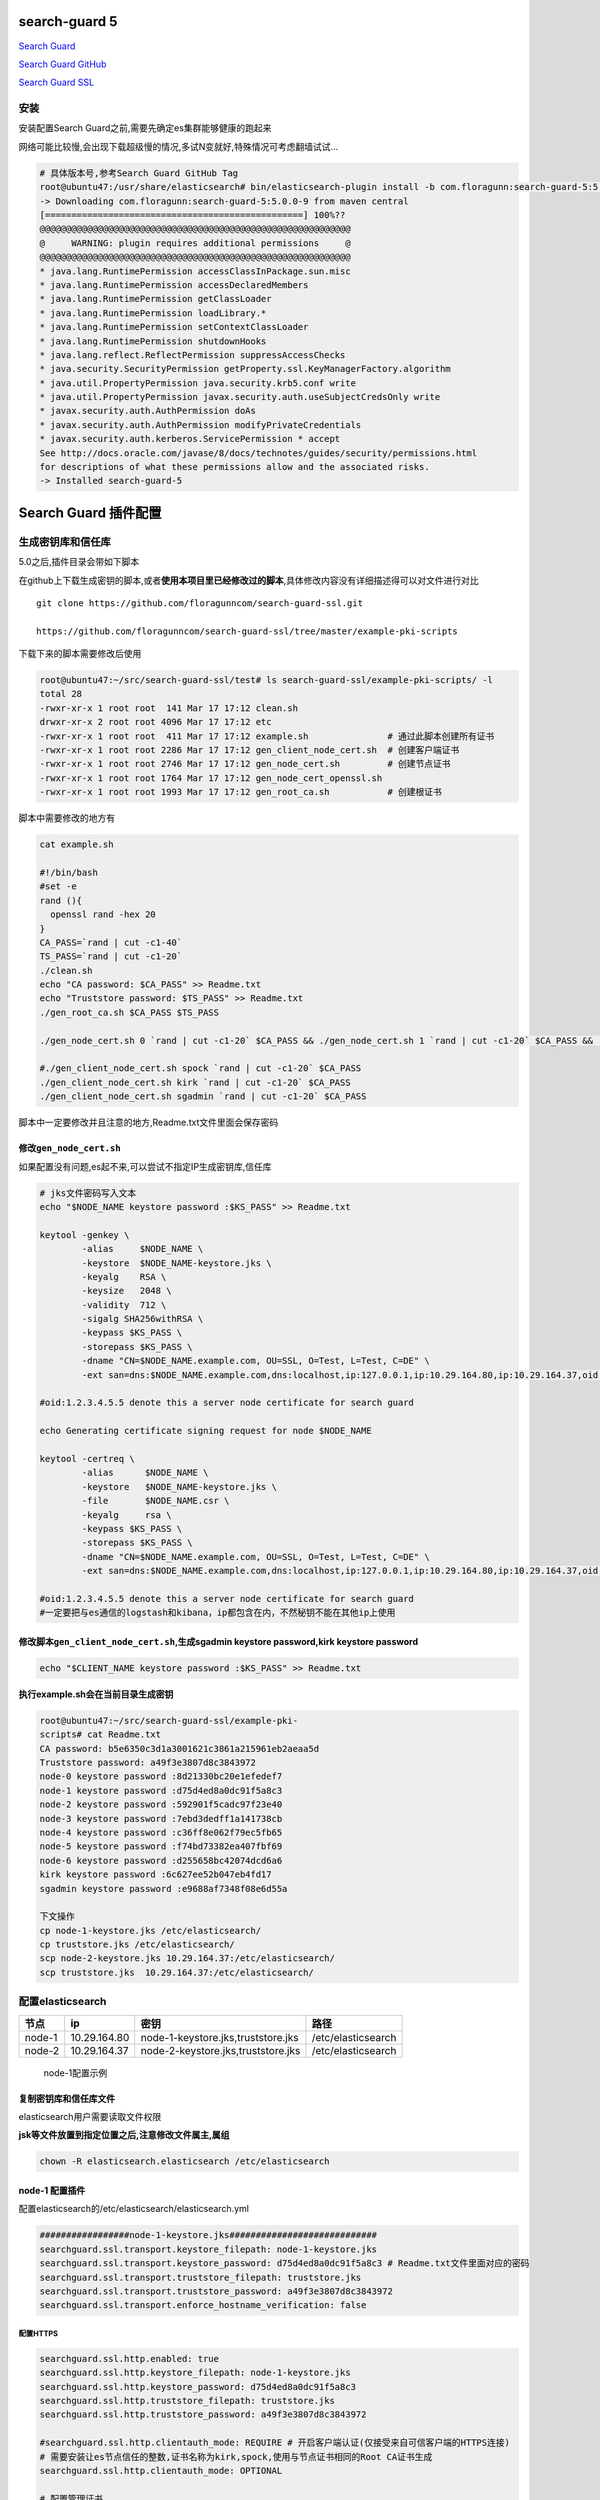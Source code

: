 search-guard 5
==============

`Search Guard <https://floragunn.com/searchguard/>`__

`Search Guard GitHub <https://github.com/floragunncom/search-guard>`__

`Search Guard SSL <https://github.com/floragunncom/search-guard-ssl>`__

安装
----

安装配置Search Guard之前,需要先确定es集群能够健康的跑起来

网络可能比较慢,会出现下载超级慢的情况,多试N变就好,特殊情况可考虑翻墙试试…

.. code:: shell

    # 具体版本号,参考Search Guard GitHub Tag
    root@ubuntu47:/usr/share/elasticsearch# bin/elasticsearch-plugin install -b com.floragunn:search-guard-5:5.0.0-9
    -> Downloading com.floragunn:search-guard-5:5.0.0-9 from maven central
    [=================================================] 100%??
    @@@@@@@@@@@@@@@@@@@@@@@@@@@@@@@@@@@@@@@@@@@@@@@@@@@@@@@@@@@
    @     WARNING: plugin requires additional permissions     @
    @@@@@@@@@@@@@@@@@@@@@@@@@@@@@@@@@@@@@@@@@@@@@@@@@@@@@@@@@@@
    * java.lang.RuntimePermission accessClassInPackage.sun.misc
    * java.lang.RuntimePermission accessDeclaredMembers
    * java.lang.RuntimePermission getClassLoader
    * java.lang.RuntimePermission loadLibrary.*
    * java.lang.RuntimePermission setContextClassLoader
    * java.lang.RuntimePermission shutdownHooks
    * java.lang.reflect.ReflectPermission suppressAccessChecks
    * java.security.SecurityPermission getProperty.ssl.KeyManagerFactory.algorithm
    * java.util.PropertyPermission java.security.krb5.conf write
    * java.util.PropertyPermission javax.security.auth.useSubjectCredsOnly write
    * javax.security.auth.AuthPermission doAs
    * javax.security.auth.AuthPermission modifyPrivateCredentials
    * javax.security.auth.kerberos.ServicePermission * accept
    See http://docs.oracle.com/javase/8/docs/technotes/guides/security/permissions.html
    for descriptions of what these permissions allow and the associated risks.
    -> Installed search-guard-5

Search Guard 插件配置
=====================

生成密钥库和信任库
------------------

5.0之后,插件目录会带如下脚本

在github上下载生成密钥的脚本,或者\ **使用本项目里已经修改过的脚本**,具体修改内容没有详细描述得可以对文件进行对比

::

    git clone https://github.com/floragunncom/search-guard-ssl.git

    https://github.com/floragunncom/search-guard-ssl/tree/master/example-pki-scripts

下载下来的脚本需要修改后使用

.. code:: shell

    root@ubuntu47:~/src/search-guard-ssl/test# ls search-guard-ssl/example-pki-scripts/ -l
    total 28
    -rwxr-xr-x 1 root root  141 Mar 17 17:12 clean.sh
    drwxr-xr-x 2 root root 4096 Mar 17 17:12 etc
    -rwxr-xr-x 1 root root  411 Mar 17 17:12 example.sh               # 通过此脚本创建所有证书
    -rwxr-xr-x 1 root root 2286 Mar 17 17:12 gen_client_node_cert.sh  # 创建客户端证书
    -rwxr-xr-x 1 root root 2746 Mar 17 17:12 gen_node_cert.sh         # 创建节点证书
    -rwxr-xr-x 1 root root 1764 Mar 17 17:12 gen_node_cert_openssl.sh
    -rwxr-xr-x 1 root root 1993 Mar 17 17:12 gen_root_ca.sh           # 创建根证书

脚本中需要修改的地方有

.. code:: shell

    cat example.sh

    #!/bin/bash
    #set -e
    rand (){
      openssl rand -hex 20
    }
    CA_PASS=`rand | cut -c1-40`
    TS_PASS=`rand | cut -c1-20`
    ./clean.sh
    echo "CA password: $CA_PASS" >> Readme.txt
    echo "Truststore password: $TS_PASS" >> Readme.txt
    ./gen_root_ca.sh $CA_PASS $TS_PASS

    ./gen_node_cert.sh 0 `rand | cut -c1-20` $CA_PASS && ./gen_node_cert.sh 1 `rand | cut -c1-20` $CA_PASS &&  ./gen_node_cert.sh 2 `rand | cut -c1-20` $CA_PASS && ./gen_node_cert.sh 3 `rand | cut -c1-20` $CA_PASS && ./gen_node_cert.sh 4 `rand | cut -c1-20` $CA_PASS && ./gen_node_cert.sh 5 `rand | cut -c1-20` $CA_PASS && ./gen_node_cert.sh 6 `rand | cut -c1-20` $CA_PASS

    #./gen_client_node_cert.sh spock `rand | cut -c1-20` $CA_PASS
    ./gen_client_node_cert.sh kirk `rand | cut -c1-20` $CA_PASS
    ./gen_client_node_cert.sh sgadmin `rand | cut -c1-20` $CA_PASS

脚本中一定要修改并且注意的地方,Readme.txt文件里面会保存密码

修改\ ``gen_node_cert.sh``
~~~~~~~~~~~~~~~~~~~~~~~~~~

如果配置没有问题,es起不来,可以尝试不指定IP生成密钥库,信任库

.. code:: shell

    # jks文件密码写入文本
    echo "$NODE_NAME keystore password :$KS_PASS" >> Readme.txt

    keytool -genkey \
            -alias     $NODE_NAME \
            -keystore  $NODE_NAME-keystore.jks \
            -keyalg    RSA \
            -keysize   2048 \
            -validity  712 \
            -sigalg SHA256withRSA \
            -keypass $KS_PASS \
            -storepass $KS_PASS \
            -dname "CN=$NODE_NAME.example.com, OU=SSL, O=Test, L=Test, C=DE" \
            -ext san=dns:$NODE_NAME.example.com,dns:localhost,ip:127.0.0.1,ip:10.29.164.80,ip:10.29.164.37,oid:1.2.3.4.5.5

    #oid:1.2.3.4.5.5 denote this a server node certificate for search guard

    echo Generating certificate signing request for node $NODE_NAME

    keytool -certreq \
            -alias      $NODE_NAME \
            -keystore   $NODE_NAME-keystore.jks \
            -file       $NODE_NAME.csr \
            -keyalg     rsa \
            -keypass $KS_PASS \
            -storepass $KS_PASS \
            -dname "CN=$NODE_NAME.example.com, OU=SSL, O=Test, L=Test, C=DE" \
            -ext san=dns:$NODE_NAME.example.com,dns:localhost,ip:127.0.0.1,ip:10.29.164.80,ip:10.29.164.37,oid:1.2.3.4.5.5

    #oid:1.2.3.4.5.5 denote this a server node certificate for search guard
    #一定要把与es通信的logstash和kibana，ip都包含在内，不然秘钥不能在其他ip上使用

修改脚本\ ``gen_client_node_cert.sh``,生成sgadmin keystore password,kirk keystore password
~~~~~~~~~~~~~~~~~~~~~~~~~~~~~~~~~~~~~~~~~~~~~~~~~~~~~~~~~~~~~~~~~~~~~~~~~~~~~~~~~~~~~~~~~~

.. code:: shell

    echo "$CLIENT_NAME keystore password :$KS_PASS" >> Readme.txt

**执行example.sh会在当前目录生成密钥**

.. code:: shell

    root@ubuntu47:~/src/search-guard-ssl/example-pki-
    scripts# cat Readme.txt
    CA password: b5e6350c3d1a3001621c3861a215961eb2aeaa5d
    Truststore password: a49f3e3807d8c3843972
    node-0 keystore password :8d21330bc20e1efedef7
    node-1 keystore password :d75d4ed8a0dc91f5a8c3
    node-2 keystore password :592901f5cadc97f23e40
    node-3 keystore password :7ebd3dedff1a141738cb
    node-4 keystore password :c36ff8e062f79ec5fb65
    node-5 keystore password :f74bd73382ea407fbf69
    node-6 keystore password :d255658bc42074dcd6a6
    kirk keystore password :6c627ee52b047eb4fd17
    sgadmin keystore password :e9688af7348f08e6d55a

    下文操作
    cp node-1-keystore.jks /etc/elasticsearch/
    cp truststore.jks /etc/elasticsearch/
    scp node-2-keystore.jks 10.29.164.37:/etc/elasticsearch/
    scp truststore.jks  10.29.164.37:/etc/elasticsearch/

配置elasticsearch
-----------------

+--------+--------------+------------------------------------+--------------------+
| 节点   | ip           | 密钥                               | 路径               |
+========+==============+====================================+====================+
| node-1 | 10.29.164.80 | node-1-keystore.jks,truststore.jks | /etc/elasticsearch |
+--------+--------------+------------------------------------+--------------------+
| node-2 | 10.29.164.37 | node-2-keystore.jks,truststore.jks | /etc/elasticsearch |
+--------+--------------+------------------------------------+--------------------+

..

    node-1配置示例

复制密钥库和信任库文件
~~~~~~~~~~~~~~~~~~~~~~

elasticsearch用户需要读取文件权限

**jsk等文件放置到指定位置之后,注意修改文件属主,属组**

.. code:: shell

    chown -R elasticsearch.elasticsearch /etc/elasticsearch

node-1 配置插件
~~~~~~~~~~~~~~~

配置elasticsearch的/etc/elasticsearch/elasticsearch.yml

.. code:: shell

    #################node-1-keystore.jks############################
    searchguard.ssl.transport.keystore_filepath: node-1-keystore.jks
    searchguard.ssl.transport.keystore_password: d75d4ed8a0dc91f5a8c3 # Readme.txt文件里面对应的密码
    searchguard.ssl.transport.truststore_filepath: truststore.jks
    searchguard.ssl.transport.truststore_password: a49f3e3807d8c3843972
    searchguard.ssl.transport.enforce_hostname_verification: false

配置HTTPS
^^^^^^^^^

.. code:: shell

    searchguard.ssl.http.enabled: true
    searchguard.ssl.http.keystore_filepath: node-1-keystore.jks
    searchguard.ssl.http.keystore_password: d75d4ed8a0dc91f5a8c3
    searchguard.ssl.http.truststore_filepath: truststore.jks
    searchguard.ssl.http.truststore_password: a49f3e3807d8c3843972

    #searchguard.ssl.http.clientauth_mode: REQUIRE # 开启客户端认证(仅接受来自可信客户端的HTTPS连接)
    # 需要安装让es节点信任的整数,证书名称为kirk,spock,使用与节点证书相同的Root CA证书生成
    searchguard.ssl.http.clientauth_mode: OPTIONAL

    # 配置管理证书
    searchguard.authcz.admin_dn:
     - CN=sgadmin,OU=client,O=client,L=test,C=DE

    searchguard.audit.type: internal_elasticsearch

    # 配置好后可重启es
    /etc/init.d/elasticsearch restart

配置search guard
----------------

.. code:: shell

    cd /usr/share/elasticsearch/plugins/search-guard-5/sgconfig
    cp /root/kirk-keystore.jks   ./kirk-keystore.jks
    cp /root/sgadmin-keystore.jks   ./sgadmin-keystore.jks
    cp /root/truststore.jks   ./truststore.jks

    # 执行 sgadmin.sh
    cd /usr/share/elasticsearch/plugins/search-guard-5/
    ./tools/sgadmin.sh -cd sgconfig/ -ks sgconfig/sgadmin-keystore.jks -kspass 8a223046e542cd8af036 -ts /etc/elasticsearch/truststore.jks -tspass ee70d142789462798858 -cn my-elk-cluster

    执行之后就可以看到当前集群节点数等信息

可以使用浏览器进入:
`查询客户端身份信息 <https://121.42.244.47:9200/_searchguard/sslinfo>`__

同样,配置node-2,node-3等等…

.. code:: shell

    ##############node-2-keystore.jks###################################
    searchguard.ssl.transport.keystore_filepath: node-2-keystore.jks
    searchguard.ssl.transport.keystore_password: 592901f5cadc97f23e40
    searchguard.ssl.transport.truststore_filepath: truststore.jks
    searchguard.ssl.transport.truststore_password: a49f3e3807d8c3843972
    searchguard.ssl.transport.enforce_hostname_verification: false

    searchguard.ssl.http.enabled: true
    searchguard.ssl.http.keystore_filepath: node-2-keystore.jks
    searchguard.ssl.http.keystore_password: 592901f5cadc97f23e40
    searchguard.ssl.http.truststore_filepath: truststore.jks
    searchguard.ssl.http.truststore_password: a49f3e3807d8c3843972

    #searchguard.ssl.http.clientauth_mode: REQUIRE
    searchguard.ssl.http.clientauth_mode: OPTIONAL

    searchguard.authcz.admin_dn:
     - CN=sgadmin,OU=client,O=client,L=test,C=DE
    # CN=sgadmin CN指定sgadmin,后面执行sgadmin.sh脚本则指定该密钥库
    searchguard.audit.type: internal_elasticsearch

修改文件属主,属组

.. code:: shell

    chown -R elasticsearch.elasticsearch /etc/elasticsearch

配置logstash
------------

+------------+--------------+----------------+----------------+
| 节点       | ip           | 密钥           | 路径           |
+============+==============+================+================+
| logstash 1 | 10.29.164.80 | truststore.jks | /etc/logstash/ |
+------------+--------------+----------------+----------------+

配置logstash的/etc/logstash/conf.d/output.conf

.. code:: shell

    root@ubuntu47:/etc/logstash/conf.d# cat output.conf
    output {

    if [type] == "nginx-access" {
        elasticsearch {

            # 需要做如下配置,如下用户相关配置在 /usr/share/elasticsearch/plugins/search-guard-5/sgconfig# cat sg_internal_users.yml
            user => logstash
            password => logstash
            ssl => true
            ssl_certificate_verification => true
            truststore => "/etc/logstash/truststore.jks"
            truststore_password => "82df5ddf119275a190e0"

            hosts => "127.0.0.1:9200"
            index => "logstash-%{type}"
            document_type => "%{type}"
            sniffing => false
            manage_template => false
            flush_size => 20000
            idle_flush_time => 10
            template_overwrite => true
        }
    }

    if [type] == "nginx-access" {
        if [status] == 304 {
            zabbix {
                zabbix_server_host => "10.29.164.37"        # zabbix-server  IP
                zabbix_host => "[@metadata][zabbix_host]"   # 使用filter里面配置的
                zabbix_key => "[@metadata][zabbix_key]"     # zabbix里面配置的key,必须要配置
                zabbix_value => "status"   # 这里如果使用具体的值,可能会出现 类似这这种错误,Zabbix server at 10.29.164.37 rejected all items sent
                # status 将会取上面的 304
            }
        }
    }
    }

配置kibana
----------

+----------+--------------+-------------+--------------+
| 节点     | ip           | 密钥        | 路径         |
+==========+==============+=============+==============+
| kibana 1 | 10.29.164.80 | root-ca.pem | /etc/kibana/ |
+----------+--------------+-------------+--------------+

配置kibana的/usr/share/kibana/config/kibana.yml

.. code:: shell

    server.port: 5601
    elasticsearch.url: "https://10.29.164.80:9200"
    elasticsearch.ssl.ca: "/etc/kibana/root-ca.pem"
    server.host: "0.0.0.0"
    elasticsearch.username: "kibanaserver"
    elasticsearch.password: "kibanaserver"

配置sgadmin限制权限
-------------------

.. code:: shell

    # sg 配置文件
    配置文件路径 :  /usr/share/elasticsearch/plugins/search-guard-5/sgconfig/sg_roles.yml

    #给kibana的权限
    sg_kibana4_server:
      cluster:
          - cluster:monitor/nodes/info
          - cluster:monitor/health
          - indices:data/write/bulk*
      indices:
        '?kibana':
          '*':
            - ALL

    #给logstash的权限
    sg_logstash:
      cluster:
        - indices:admin/template/get
        - indices:admin/template/put
        - indices:data/write/bulk*
      indices:
        'logstash-*':
          '*':
            - CRUD
            - CREATE_INDEX
        '*beat*':
          '*':
            - CRUD
            - CREATE_INDEX

    #main用户的权限
    sg_readonly_main:
      cluster:
          - cluster:monitor/nodes/info
          - cluster:monitor/health
          - indices:data/read/mget*
          - indices:data/read/msearch*
      indices:
        '?kibana':
          '*':
            - ALL

    #给online用户的权限
    sg_readonly_online:
      cluster:
          - cluster:monitor/nodes/info
          - cluster:monitor/health
          - indices:data/read/mget*
          - indices:data/read/msearch*
      indices:
        '?kibana':
          '*':
            - ALL

.. code:: shell

    配置文件路径: /usr/share/elasticsearch/plugins/search-guard-5/sgconfig/sg_roles_mapping.yml
    #权限的对应用户
    sg_readonly_main:
      users:
        - main

    sg_readonly_online:
      users:
        - online

    cat /usr/share/elasticsearch/plugins/search-guard-5/sgconfig/sg_internal_users.yml
    #创建用户
    main:
      hash: $2a$12$1WvtrH8SkxcfW0qqmU9VnutFE7giYCmtIrpbxP5SfGX7ajGsE/zy2
      #password is: DFVuxsuxnbBNzHsP8afU

    online:
      hash: $2a$12$vSULu9lWyww6OqQHKYTZ5ezIrGWqmGHirr6FuLyvqRMQaDikUWw/i
      #password is: AHVbLWzFwohb9CLLARio

    #如何创建用户
    cd /usr/share/elasticsearch/plugins/search-guard-5/tools
    bash hash.sh -p '密码'

执行sgtool
----------

.. code:: shell

    cd /usr/share/elasticsearch/plugins/search-guard-5/
    ./tools/sgadmin.sh -cd sgconfig/ -ks sgconfig/sgadmin-keystore.jks -kspass 8a223046e542cd8af036 -ts /etc/elasticsearch/truststore.jks -tspass ee70d142789462798858 -cn my-elk-cluster

    root@ubuntu47:/usr/share/elasticsearch/plugins/search-guard-5# . ./tools/sgadmin.sh -cd sgconfig/ -ks sgconfig/sgadmin-keystore.jks -kspass 6a278d4484b52dc03dbbfe67fd6c1cdab4d31f46 -ts /etc/elasticsearch/truststore.jks -tspass 9ed1ea485a7e906acb5c -cn my-elk-cluster

注意:每次重启es的时候都需要执行sg重新给权限,只是添加用户和加权不影响集群

可将如下命令写到脚本,方便执行

.. code:: shell

    root@ubuntu47:/usr/share/elasticsearch/plugins/search-guard-5# . ./tools/sgadmin.sh -cd sgconfig/ -ks sgconfig/sgadmin-keystore.jks -kspass e9688af7348f08e6d55a -ts /etc/elasticsearch/truststore.jks -tspass a49f3e3807d8c3843972 -cn my-elk-cluster

